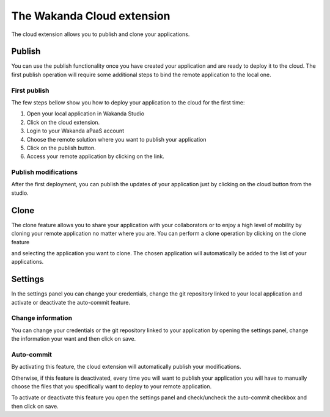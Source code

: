 ===========================
The Wakanda Cloud extension
===========================

The cloud extension allows you to publish and clone your applications.

.. image:: images/20_cloud_extension.png
	:align: center

*******
Publish
*******

You can use the publish functionality once you have created your application and are ready to deploy it to the cloud.
The first publish operation will require some additional steps to bind the remote application to the local one.

First publish
=============

The few steps bellow show you how to deploy your application to the cloud for the first time:

1.	Open your local application in Wakanda Studio
2.	Click on the cloud extension.
3.	Login to your Wakanda aPaaS account
4.	Choose the remote solution where you want to publish your application
5.	Click on the publish button.
6.	Access your remote application by clicking on the link.

.. image:: images/21_publish_window.png
	:align: center

Publish modifications
=====================

After the first deployment, you can publish the updates of your application just by clicking on the cloud button from the studio.

*****
Clone
*****

The clone feature allows you to share your application with your collaborators or to enjoy a high level of mobility by cloning your remote application no matter where you are.
You can perform a clone operation by clicking on the clone feature 

.. image:: images/22_clone_selection.png
	:align: center

and selecting the application you want to clone. 
The chosen application will automatically be added to the list of your applications.

********
Settings
********

In the settings panel you can change your credentials, change the git repository linked to your local application and activate or deactivate the auto-commit feature.

.. image:: images/23_setting_selection.png
	:align: center

.. image:: images/24_setting_window.png
	:align: center

Change information
==================

You can change your credentials or the git repository linked to your application by opening the settings panel, change the information your want and then click on save.

Auto-commit
===========

By activating this feature, the cloud extension will automatically publish your modifications.

Otherwise, if this feature is deactivated, every time you will want to publish your application you will have to manually choose the files that you specifically want to deploy to your remote application.

.. image:: images/25_deactivated_autocommit.png
	:align: center

To activate or deactivate this feature you open the settings panel and check/uncheck the auto-commit checkbox and then click on save.	



